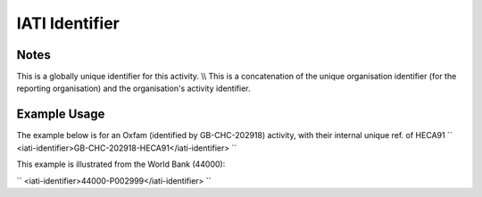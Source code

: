 IATI Identifier
'''''''''''''''

.. raw:: mediawiki

   {{for revison 1.02}}

Notes
^^^^^

This is a globally unique identifier for this activity. \\\\ This is a
concatenation of the unique organisation identifier (for the reporting
organisation) and the organisation's activity identifier.

Example Usage
^^^^^^^^^^^^^

The example below is for an Oxfam (identified by GB-CHC-202918)
activity, with their internal unique ref. of HECA91 ``
<iati-identifier>GB-CHC-202918-HECA91</iati-identifier>
``

This example is illustrated from the World Bank (44000):

``
<iati-identifier>44000-P002999</iati-identifier>
``
